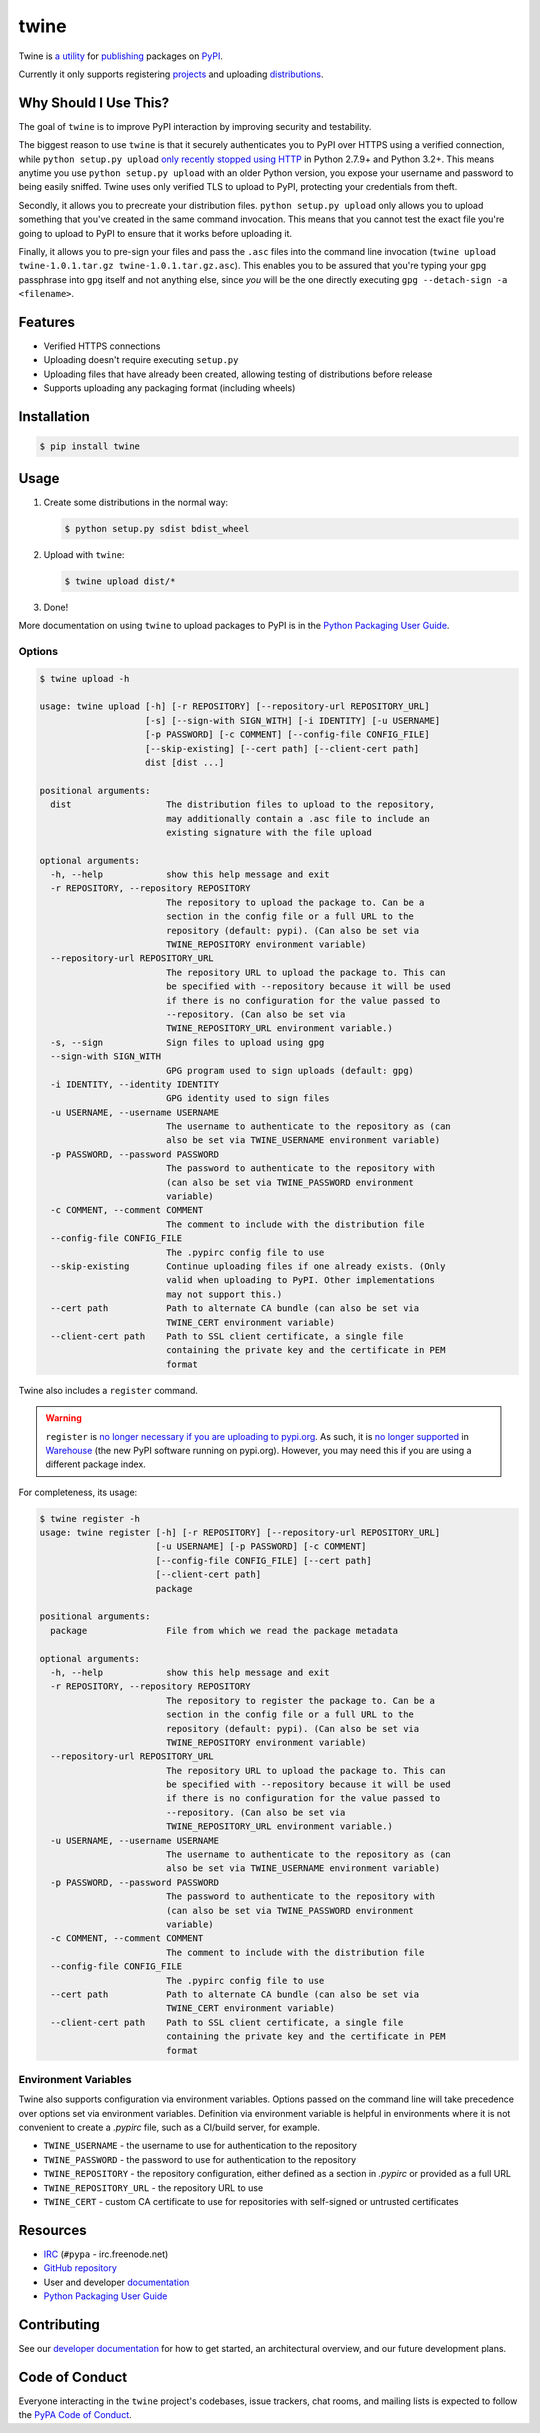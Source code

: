 twine
=====

.. rtd-inclusion-marker-do-not-remove

Twine is `a utility`_ for `publishing`_ packages on `PyPI`_.

Currently it only supports registering `projects`_ and uploading `distributions`_.


Why Should I Use This?
----------------------

The goal of ``twine`` is to improve PyPI interaction by improving
security and testability.

The biggest reason to use ``twine`` is that it securely authenticates you to PyPI
over HTTPS using a verified connection, while ``python setup.py upload`` `only
recently stopped using HTTP <https://bugs.python.org/issue12226>`_ in Python
2.7.9+ and Python 3.2+. This means anytime you use ``python setup.py upload``
with an older Python version, you expose your username and password to being
easily sniffed. Twine uses only verified TLS to upload to PyPI, protecting your
credentials from theft.

Secondly, it allows you to precreate your distribution files.
``python setup.py upload`` only allows you to upload something that you've
created in the same command invocation. This means that you cannot test the
exact file you're going to upload to PyPI to ensure that it works before
uploading it.

Finally, it allows you to pre-sign your files and pass the ``.asc``
files into the command line invocation (``twine upload
twine-1.0.1.tar.gz twine-1.0.1.tar.gz.asc``). This enables you to be
assured that you're typing your ``gpg`` passphrase into ``gpg`` itself
and not anything else, since *you* will be the one directly executing
``gpg --detach-sign -a <filename>``.


Features
--------

- Verified HTTPS connections
- Uploading doesn't require executing ``setup.py``
- Uploading files that have already been created, allowing testing of
  distributions before release
- Supports uploading any packaging format (including wheels)


Installation
------------

.. code-block:: console

    $ pip install twine


Usage
-----

1. Create some distributions in the normal way:

   .. code-block:: console

       $ python setup.py sdist bdist_wheel

2. Upload with ``twine``:

   .. code-block:: console

       $ twine upload dist/*

3. Done!

More documentation on using ``twine`` to upload packages to PyPI is in
the `Python Packaging User Guide`_.


Options
^^^^^^^

.. code-block:: console

    $ twine upload -h

    usage: twine upload [-h] [-r REPOSITORY] [--repository-url REPOSITORY_URL]
                        [-s] [--sign-with SIGN_WITH] [-i IDENTITY] [-u USERNAME]
                        [-p PASSWORD] [-c COMMENT] [--config-file CONFIG_FILE]
                        [--skip-existing] [--cert path] [--client-cert path]
                        dist [dist ...]

    positional arguments:
      dist                  The distribution files to upload to the repository,
                            may additionally contain a .asc file to include an
                            existing signature with the file upload

    optional arguments:
      -h, --help            show this help message and exit
      -r REPOSITORY, --repository REPOSITORY
                            The repository to upload the package to. Can be a
                            section in the config file or a full URL to the
                            repository (default: pypi). (Can also be set via
                            TWINE_REPOSITORY environment variable)
      --repository-url REPOSITORY_URL
                            The repository URL to upload the package to. This can
                            be specified with --repository because it will be used
                            if there is no configuration for the value passed to
                            --repository. (Can also be set via
                            TWINE_REPOSITORY_URL environment variable.)
      -s, --sign            Sign files to upload using gpg
      --sign-with SIGN_WITH
                            GPG program used to sign uploads (default: gpg)
      -i IDENTITY, --identity IDENTITY
                            GPG identity used to sign files
      -u USERNAME, --username USERNAME
                            The username to authenticate to the repository as (can
                            also be set via TWINE_USERNAME environment variable)
      -p PASSWORD, --password PASSWORD
                            The password to authenticate to the repository with
                            (can also be set via TWINE_PASSWORD environment
                            variable)
      -c COMMENT, --comment COMMENT
                            The comment to include with the distribution file
      --config-file CONFIG_FILE
                            The .pypirc config file to use
      --skip-existing       Continue uploading files if one already exists. (Only
                            valid when uploading to PyPI. Other implementations
                            may not support this.)
      --cert path           Path to alternate CA bundle (can also be set via
                            TWINE_CERT environment variable)
      --client-cert path    Path to SSL client certificate, a single file
                            containing the private key and the certificate in PEM
                            format


Twine also includes a ``register`` command.

.. WARNING::
   ``register`` is `no longer necessary if you are
   uploading to pypi.org
   <https://packaging.python.org/guides/migrating-to-pypi-org/#registering-package-names-metadata>`_. As
   such, it is `no longer supported
   <https://github.com/pypa/warehouse/issues/1627>`_ in `Warehouse`_
   (the new PyPI software running on pypi.org). However, you may need
   this if you are using a different package index.

For completeness, its usage:

.. code-block:: console

    $ twine register -h
    usage: twine register [-h] [-r REPOSITORY] [--repository-url REPOSITORY_URL]
                          [-u USERNAME] [-p PASSWORD] [-c COMMENT]
                          [--config-file CONFIG_FILE] [--cert path]
                          [--client-cert path]
                          package

    positional arguments:
      package               File from which we read the package metadata

    optional arguments:
      -h, --help            show this help message and exit
      -r REPOSITORY, --repository REPOSITORY
                            The repository to register the package to. Can be a
                            section in the config file or a full URL to the
                            repository (default: pypi). (Can also be set via
                            TWINE_REPOSITORY environment variable)
      --repository-url REPOSITORY_URL
                            The repository URL to upload the package to. This can
                            be specified with --repository because it will be used
                            if there is no configuration for the value passed to
                            --repository. (Can also be set via
                            TWINE_REPOSITORY_URL environment variable.)
      -u USERNAME, --username USERNAME
                            The username to authenticate to the repository as (can
                            also be set via TWINE_USERNAME environment variable)
      -p PASSWORD, --password PASSWORD
                            The password to authenticate to the repository with
                            (can also be set via TWINE_PASSWORD environment
                            variable)
      -c COMMENT, --comment COMMENT
                            The comment to include with the distribution file
      --config-file CONFIG_FILE
                            The .pypirc config file to use
      --cert path           Path to alternate CA bundle (can also be set via
                            TWINE_CERT environment variable)
      --client-cert path    Path to SSL client certificate, a single file
                            containing the private key and the certificate in PEM
                            format


Environment Variables
^^^^^^^^^^^^^^^^^^^^^

Twine also supports configuration via environment variables. Options passed on
the command line will take precedence over options set via environment
variables. Definition via environment variable is helpful in environments where
it is not convenient to create a `.pypirc` file, such as a CI/build server, for
example.

* ``TWINE_USERNAME`` - the username to use for authentication to the repository
* ``TWINE_PASSWORD`` - the password to use for authentication to the repository
* ``TWINE_REPOSITORY`` - the repository configuration, either defined as a
  section in `.pypirc` or provided as a full URL
* ``TWINE_REPOSITORY_URL`` - the repository URL to use
* ``TWINE_CERT`` - custom CA certificate to use for repositories with
  self-signed or untrusted certificates

Resources
---------

* `IRC <http://webchat.freenode.net/?channels=%23pypa>`_
  (``#pypa`` - irc.freenode.net)
* `GitHub repository <https://github.com/pypa/twine>`_
* User and developer `documentation`_
* `Python Packaging User Guide`_

Contributing
------------

See our `developer documentation`_ for how to get started, an
architectural overview, and our future development plans.

Code of Conduct
---------------

Everyone interacting in the ``twine`` project's codebases, issue
trackers, chat rooms, and mailing lists is expected to follow the
`PyPA Code of Conduct`_.

.. _`a utility`: https://pypi.org/project/twine/
.. _`publishing`: https://packaging.python.org/tutorials/distributing-packages/
.. _`PyPI`: https://pypi.org
.. _`Python Packaging User Guide`: https://packaging.python.org/tutorials/distributing-packages/
.. _`documentation`: http://twine.readthedocs.io/
.. _`developer documentation`: https://twine.readthedocs.io/en/latest/contributing.html
.. _`projects`: https://packaging.python.org/glossary/#term-project
.. _`distributions`: https://packaging.python.org/glossary/#term-distribution-package
.. _`PyPA Code of Conduct`: https://www.pypa.io/en/latest/code-of-conduct/
.. _`Warehouse`: https://github.com/pypa/warehouse


